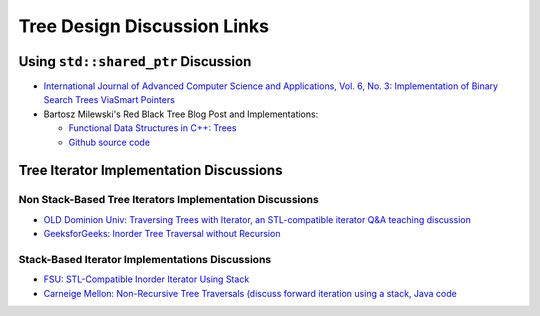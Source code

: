 Tree Design Discussion Links
============================

Using ``std::shared_ptr`` Discussion
~~~~~~~~~~~~~~~~~~~~~~~~~~~~~~~~~~~~

* `International Journal of Advanced Computer Science and Applications, Vol. 6, No. 3: Implementation of Binary Search Trees ViaSmart Pointers <https://thesai.org/Downloads/Volume6No3/Paper_9-Implementation_of_Binary_Search_Trees_Via_Smart_Pointers.pdf>`_
* Bartosz Milewski's Red Black Tree Blog Post and Implementations:  

  * `Functional Data Structures in C++: Trees <https://bartoszmilewski.com/2013/11/25/functional-data-structures-in-c-trees/>`_
  * `Github source code <https://github.com/BartoszMilewski/Okasaki/tree/master/RBTree>`_

Tree Iterator Implementation Discussions
~~~~~~~~~~~~~~~~~~~~~~~~~~~~~~~~~~~~~~~~

Non Stack-Based Tree Iterators Implementation Discussions
^^^^^^^^^^^^^^^^^^^^^^^^^^^^^^^^^^^^^^^^^^^^^^^^^^^^^^^^^
 
* `OLD Dominion Univ: Traversing Trees with Iterator, an STL-compatible iterator Q&A teaching discussion <https://secweb.cs.odu.edu/~zeil/cs361/web/website/Lectures/treetraversal/page/treetraversal.html>`__
* `GeeksforGeeks: Inorder Tree Traversal without Recursion <http://www.geeksforgeeks.org/inorder-tree-traversal-without-recursion/>`__

Stack-Based Iterator Implementations Discussions
^^^^^^^^^^^^^^^^^^^^^^^^^^^^^^^^^^^^^^^^^^^^^^^^

* `FSU: STL-Compatible Inorder Iterator Using Stack <http://www.cs.fsu.edu/~lacher/courses/COP4530/lectures/binary_search_trees3/index.html?$$$slide05i.html$$$>`__
* `Carneige Mellon: Non-Recursive Tree Traversals (discuss forward iteration using a stack, Java code <https://www.cs.cmu.edu/~adamchik/15-121/lectures/Trees/trees.html>`__
